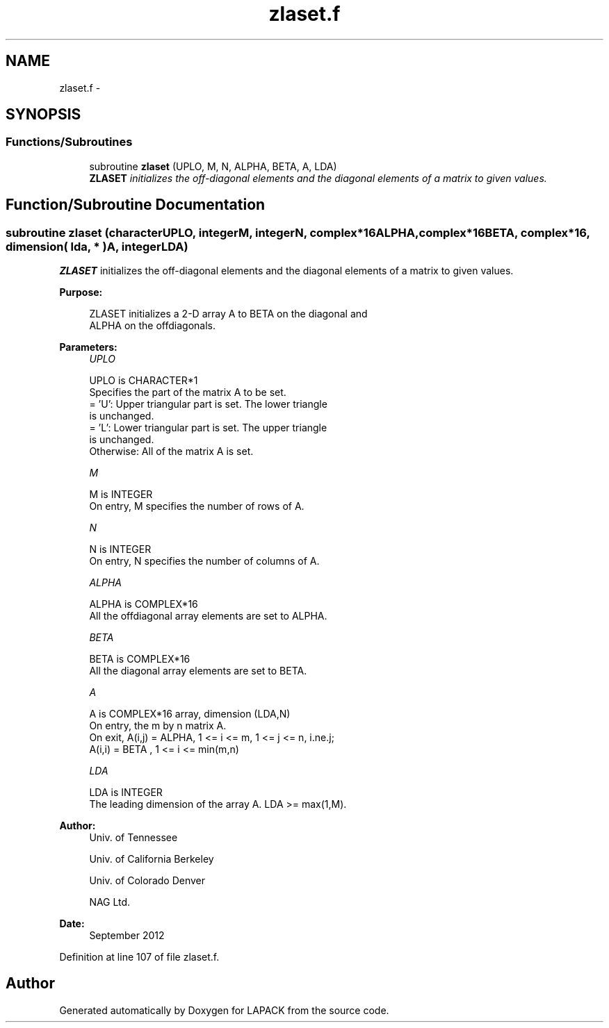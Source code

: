 .TH "zlaset.f" 3 "Sat Nov 16 2013" "Version 3.4.2" "LAPACK" \" -*- nroff -*-
.ad l
.nh
.SH NAME
zlaset.f \- 
.SH SYNOPSIS
.br
.PP
.SS "Functions/Subroutines"

.in +1c
.ti -1c
.RI "subroutine \fBzlaset\fP (UPLO, M, N, ALPHA, BETA, A, LDA)"
.br
.RI "\fI\fBZLASET\fP initializes the off-diagonal elements and the diagonal elements of a matrix to given values\&. \fP"
.in -1c
.SH "Function/Subroutine Documentation"
.PP 
.SS "subroutine zlaset (characterUPLO, integerM, integerN, complex*16ALPHA, complex*16BETA, complex*16, dimension( lda, * )A, integerLDA)"

.PP
\fBZLASET\fP initializes the off-diagonal elements and the diagonal elements of a matrix to given values\&.  
.PP
\fBPurpose: \fP
.RS 4

.PP
.nf
 ZLASET initializes a 2-D array A to BETA on the diagonal and
 ALPHA on the offdiagonals.
.fi
.PP
 
.RE
.PP
\fBParameters:\fP
.RS 4
\fIUPLO\fP 
.PP
.nf
          UPLO is CHARACTER*1
          Specifies the part of the matrix A to be set.
          = 'U':      Upper triangular part is set. The lower triangle
                      is unchanged.
          = 'L':      Lower triangular part is set. The upper triangle
                      is unchanged.
          Otherwise:  All of the matrix A is set.
.fi
.PP
.br
\fIM\fP 
.PP
.nf
          M is INTEGER
          On entry, M specifies the number of rows of A.
.fi
.PP
.br
\fIN\fP 
.PP
.nf
          N is INTEGER
          On entry, N specifies the number of columns of A.
.fi
.PP
.br
\fIALPHA\fP 
.PP
.nf
          ALPHA is COMPLEX*16
          All the offdiagonal array elements are set to ALPHA.
.fi
.PP
.br
\fIBETA\fP 
.PP
.nf
          BETA is COMPLEX*16
          All the diagonal array elements are set to BETA.
.fi
.PP
.br
\fIA\fP 
.PP
.nf
          A is COMPLEX*16 array, dimension (LDA,N)
          On entry, the m by n matrix A.
          On exit, A(i,j) = ALPHA, 1 <= i <= m, 1 <= j <= n, i.ne.j;
                   A(i,i) = BETA , 1 <= i <= min(m,n)
.fi
.PP
.br
\fILDA\fP 
.PP
.nf
          LDA is INTEGER
          The leading dimension of the array A.  LDA >= max(1,M).
.fi
.PP
 
.RE
.PP
\fBAuthor:\fP
.RS 4
Univ\&. of Tennessee 
.PP
Univ\&. of California Berkeley 
.PP
Univ\&. of Colorado Denver 
.PP
NAG Ltd\&. 
.RE
.PP
\fBDate:\fP
.RS 4
September 2012 
.RE
.PP

.PP
Definition at line 107 of file zlaset\&.f\&.
.SH "Author"
.PP 
Generated automatically by Doxygen for LAPACK from the source code\&.
